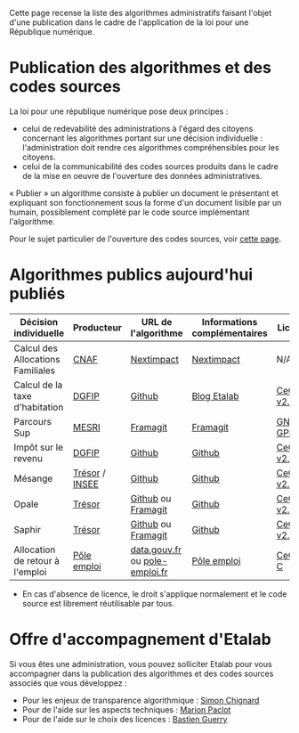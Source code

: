 Cette page recense la liste des algorithmes administratifs faisant l'objet d'une publication dans le cadre de l'application de la loi pour une République numérique.

* Publication des algorithmes et des codes sources

La loi pour une république numérique pose deux principes :

- celui de redevabilité des administrations à l'égard des citoyens concernant les algorithmes portant sur une décision individuelle : l'administration doit rendre ces algorithmes compréhensibles pour les citoyens.
- celui de la communicabilité des codes sources produits dans le cadre de la mise en oeuvre de l'ouverture des données administratives.

« Publier » un algorithme consiste à publier un document le présentant et expliquant son fonctionnement sous la forme d'un document lisible par un humain, possiblement complété par le code source implémentant l'algorithme.

Pour le sujet particulier de l'ouverture des codes sources, voir [[https://github.com/etalab/ouverture-des-codes-sources-publics][cette page]].

* Algorithmes publics aujourd'hui publiés

| Décision individuelle             | Producteur     | URL de l'algorithme            | Informations complémentaires | Licence     |
|-----------------------------------+----------------+--------------------------------+------------------------------+-------------|
| Calcul des Allocations Familiales | [[http://www.caf.fr/][CNAF]]           | [[https://cdn2.nextinpact.com/medias/code-source-cnaf.zip][Nextimpact]]                     | [[https://www.nextinpact.com/news/106298-les-allocations-familales-nous-ouvrent-code-source-leur-calculateur-daides.htm][Nextimpact]]                   | N/A*        |
| Calcul de la taxe d'habitation    | [[https://www.economie.gouv.fr/dgfip][DGFIP]]          | [[https://github.com/etalab/taxe-habitation][Github]]                         | [[https://www.etalab.gouv.fr/temoignage-peut-on-recoder-la-loi-lexemple-de-la-taxe-dhabitation][Blog Etalab]]                  | [[https://github.com/DGTresor/Opale/blob/master/LICENSE][CeCILL v2.1]] |
| Parcours Sup                      | [[http://www.enseignementsup-recherche.gouv.fr/][MESRI]]          | [[https://framagit.org/parcoursup/algorithmes-de-parcoursup][Framagit]]                       | [[https://framagit.org/parcoursup/algorithmes-de-parcoursup/blob/master/README.md][Framagit]]                     | [[https://framagit.org/parcoursup/algorithmes-de-parcoursup/blob/master/LICENSE][GNU GPL v3]]  |
| Impôt sur le revenu               | [[https://www.economie.gouv.fr/dgfip][DGFIP]]          | [[https://github.com/etalab/calculette-impots-m-source-code][Github]]                         | [[https://github.com/etalab/calculette-impots-m-source-code/blob/master/README.md][Github]]                       | [[https://github.com/DGTresor/Opale/blob/master/LICENSE][CeCILL v2.1]] |
| Mésange                           | [[https://www.tresor.economie.gouv.fr/][Trésor]] / [[https://www.insee.fr][INSEE]] | [[https://github.com/InseeFr/Mesange][Github]]                         | [[https://github.com/InseeFr/Mesange/blob/master/README.md][Github]]                       | [[https://github.com/DGTresor/Opale/blob/master/LICENSE][CeCILL v2.1]] |
| Opale                             | [[https://www.tresor.economie.gouv.fr/][Trésor]]         | [[https://github.com/DGTresor/Opale][Github]] ou [[https://framagit.org/DGTresor/Opale][Framagit]]             | [[https://github.com/DGTresor/Opale/blob/master/README.md][Github]]                       | [[https://github.com/DGTresor/Opale/blob/master/LICENSE][CeCILL v2.1]] |
| Saphir                            | [[https://www.tresor.economie.gouv.fr/][Trésor]]         | [[https://github.com/DGTresor/Saphir][Github]] ou [[https://framagit.org/DGTresor/Saphir][Framagit]]             | [[https://github.com/DGTresor/Saphir/blob/master/README.md][Github]]                       | [[https://github.com/DGTresor/Opale/blob/master/LICENSE][CeCILL v2.1]] |
| Allocation de retour à l'emploi   | [[https://www.pole-emploi.fr][Pôle emploi]]    | [[https://www.data.gouv.fr/fr/datasets/calcul-de-lallocation-daide-au-retour-a-lemploi-are/][data.gouv.fr]] ou [[https://www.pole-emploi.fr/candidat/algorithmes-@/index.jspz?id=568707][pole-emploi.fr]] | [[https://www.pole-emploi.fr/candidat/algorithmes-@/index.jspz?id=568707][Pôle emploi]]                  | [[http://www.cecill.info/licences/Licence_CeCILL-C_V1-fr.html][CeCILL-C]]    |

 * En cas d'absence de licence, le droit s'applique normalement et le code source est librement réutilisable par tous.

* Offre d'accompagnement d'Etalab

Si vous êtes une administration, vous pouvez solliciter Etalab pour vous accompagner dans la publication des algorithmes et des codes sources associés que vous développez :

- Pour les enjeux de transparence algorithmique : [[mailto:simon.chignard@data.gouv.fr][Simon Chignard]]
- Pour de l'aide sur les aspects techniques : [[mailto:marion.paclot@data.gouv.fr][Marion Paclot]]
- Pour de l'aide sur le choix des licences : [[mailto:bastien.guerry@data.gouv.fr][Bastien Guerry]]
